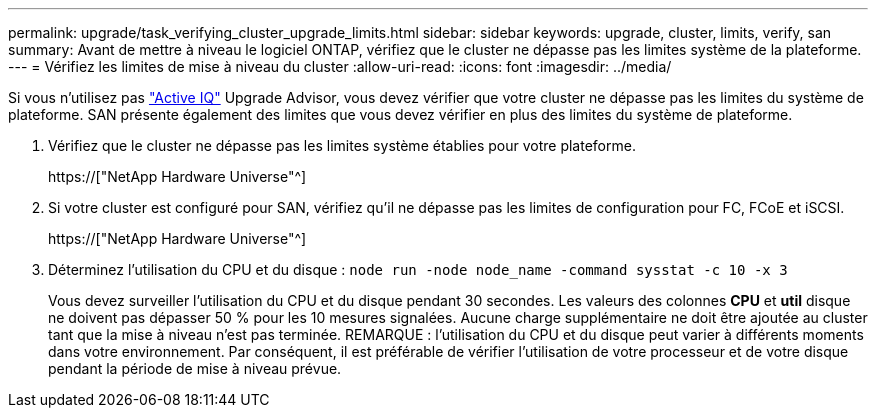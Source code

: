 ---
permalink: upgrade/task_verifying_cluster_upgrade_limits.html 
sidebar: sidebar 
keywords: upgrade, cluster, limits, verify, san 
summary: Avant de mettre à niveau le logiciel ONTAP, vérifiez que le cluster ne dépasse pas les limites système de la plateforme. 
---
= Vérifiez les limites de mise à niveau du cluster
:allow-uri-read: 
:icons: font
:imagesdir: ../media/


[role="lead"]
Si vous n'utilisez pas link:https://aiq.netapp.com/["Active IQ"^] Upgrade Advisor, vous devez vérifier que votre cluster ne dépasse pas les limites du système de plateforme. SAN présente également des limites que vous devez vérifier en plus des limites du système de plateforme.

. Vérifiez que le cluster ne dépasse pas les limites système établies pour votre plateforme.
+
https://["NetApp Hardware Universe"^]

. Si votre cluster est configuré pour SAN, vérifiez qu'il ne dépasse pas les limites de configuration pour FC, FCoE et iSCSI.
+
https://["NetApp Hardware Universe"^]

. Déterminez l'utilisation du CPU et du disque : `node run -node node_name -command sysstat -c 10 -x 3`
+
Vous devez surveiller l'utilisation du CPU et du disque pendant 30 secondes. Les valeurs des colonnes *CPU* et *util* disque ne doivent pas dépasser 50 % pour les 10 mesures signalées. Aucune charge supplémentaire ne doit être ajoutée au cluster tant que la mise à niveau n'est pas terminée. REMARQUE : l'utilisation du CPU et du disque peut varier à différents moments dans votre environnement. Par conséquent, il est préférable de vérifier l'utilisation de votre processeur et de votre disque pendant la période de mise à niveau prévue.


